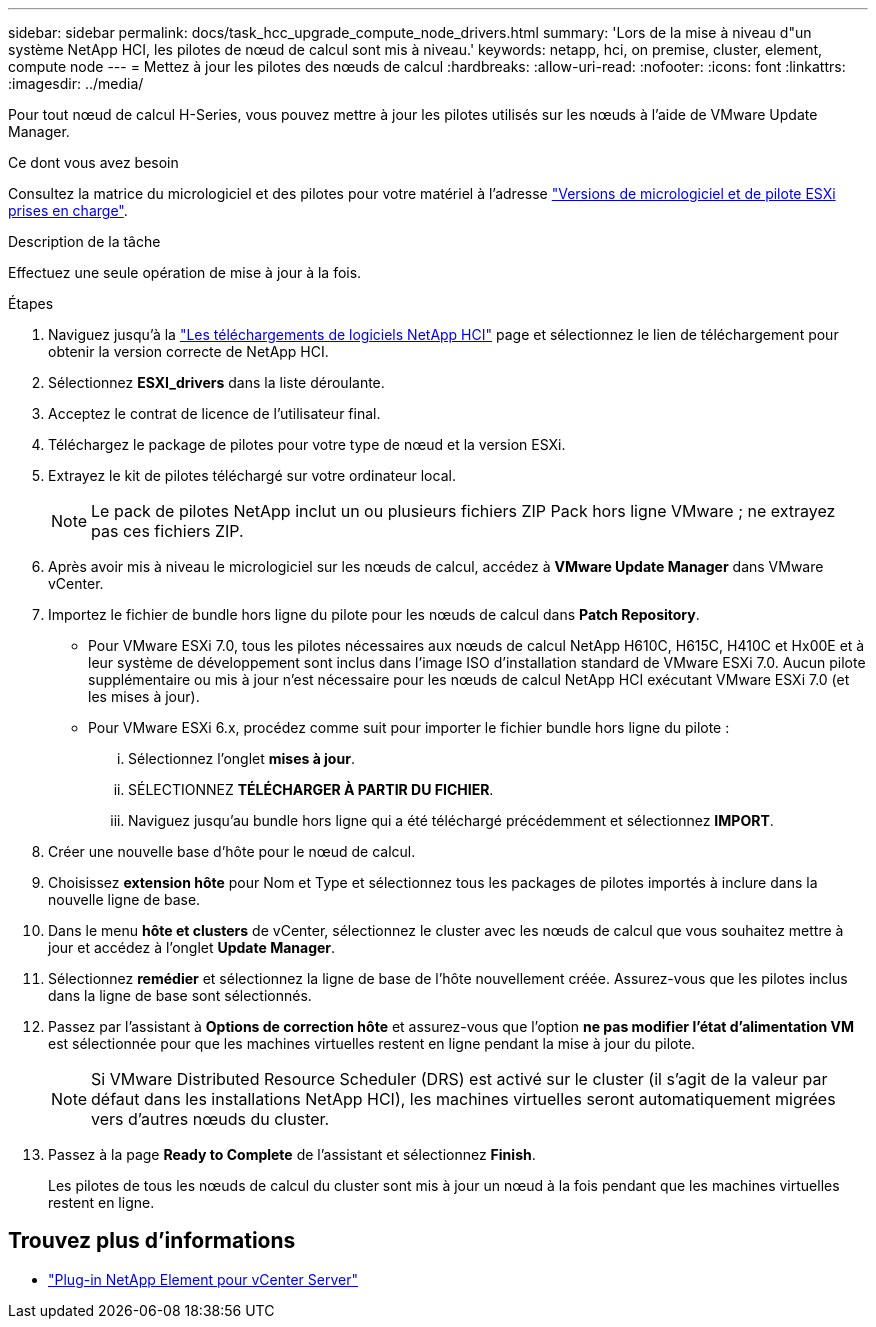 ---
sidebar: sidebar 
permalink: docs/task_hcc_upgrade_compute_node_drivers.html 
summary: 'Lors de la mise à niveau d"un système NetApp HCI, les pilotes de nœud de calcul sont mis à niveau.' 
keywords: netapp, hci, on premise, cluster, element, compute node 
---
= Mettez à jour les pilotes des nœuds de calcul
:hardbreaks:
:allow-uri-read: 
:nofooter: 
:icons: font
:linkattrs: 
:imagesdir: ../media/


[role="lead"]
Pour tout nœud de calcul H-Series, vous pouvez mettre à jour les pilotes utilisés sur les nœuds à l'aide de VMware Update Manager.

.Ce dont vous avez besoin
Consultez la matrice du micrologiciel et des pilotes pour votre matériel à l'adresse link:firmware_driver_versions.html["Versions de micrologiciel et de pilote ESXi prises en charge"].

.Description de la tâche
Effectuez une seule opération de mise à jour à la fois.

.Étapes
. Naviguez jusqu'à la https://mysupport.netapp.com/site/products/all/details/netapp-hci/downloads-tab["Les téléchargements de logiciels NetApp HCI"^] page et sélectionnez le lien de téléchargement pour obtenir la version correcte de NetApp HCI.
. Sélectionnez *ESXI_drivers* dans la liste déroulante.
. Acceptez le contrat de licence de l'utilisateur final.
. Téléchargez le package de pilotes pour votre type de nœud et la version ESXi.
. Extrayez le kit de pilotes téléchargé sur votre ordinateur local.
+

NOTE: Le pack de pilotes NetApp inclut un ou plusieurs fichiers ZIP Pack hors ligne VMware ; ne extrayez pas ces fichiers ZIP.

. Après avoir mis à niveau le micrologiciel sur les nœuds de calcul, accédez à *VMware Update Manager* dans VMware vCenter.
. Importez le fichier de bundle hors ligne du pilote pour les nœuds de calcul dans *Patch Repository*.
+
** Pour VMware ESXi 7.0, tous les pilotes nécessaires aux nœuds de calcul NetApp H610C, H615C, H410C et Hx00E et à leur système de développement sont inclus dans l'image ISO d'installation standard de VMware ESXi 7.0. Aucun pilote supplémentaire ou mis à jour n'est nécessaire pour les nœuds de calcul NetApp HCI exécutant VMware ESXi 7.0 (et les mises à jour).
** Pour VMware ESXi 6.x, procédez comme suit pour importer le fichier bundle hors ligne du pilote :
+
... Sélectionnez l'onglet *mises à jour*.
... SÉLECTIONNEZ *TÉLÉCHARGER À PARTIR DU FICHIER*.
... Naviguez jusqu'au bundle hors ligne qui a été téléchargé précédemment et sélectionnez *IMPORT*.




. Créer une nouvelle base d'hôte pour le nœud de calcul.
. Choisissez *extension hôte* pour Nom et Type et sélectionnez tous les packages de pilotes importés à inclure dans la nouvelle ligne de base.
. Dans le menu *hôte et clusters* de vCenter, sélectionnez le cluster avec les nœuds de calcul que vous souhaitez mettre à jour et accédez à l'onglet *Update Manager*.
. Sélectionnez *remédier* et sélectionnez la ligne de base de l'hôte nouvellement créée. Assurez-vous que les pilotes inclus dans la ligne de base sont sélectionnés.
. Passez par l'assistant à *Options de correction hôte* et assurez-vous que l'option *ne pas modifier l'état d'alimentation VM* est sélectionnée pour que les machines virtuelles restent en ligne pendant la mise à jour du pilote.
+

NOTE: Si VMware Distributed Resource Scheduler (DRS) est activé sur le cluster (il s'agit de la valeur par défaut dans les installations NetApp HCI), les machines virtuelles seront automatiquement migrées vers d'autres nœuds du cluster.

. Passez à la page *Ready to Complete* de l'assistant et sélectionnez *Finish*.
+
Les pilotes de tous les nœuds de calcul du cluster sont mis à jour un nœud à la fois pendant que les machines virtuelles restent en ligne.



[discrete]
== Trouvez plus d'informations

* https://docs.netapp.com/us-en/vcp/index.html["Plug-in NetApp Element pour vCenter Server"^]

